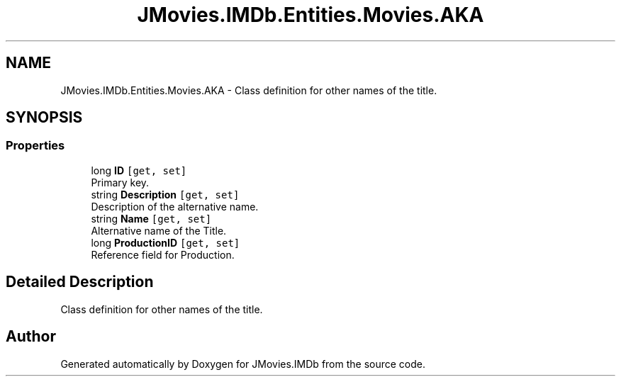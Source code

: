 .TH "JMovies.IMDb.Entities.Movies.AKA" 3 "Sun Feb 26 2023" "JMovies.IMDb" \" -*- nroff -*-
.ad l
.nh
.SH NAME
JMovies.IMDb.Entities.Movies.AKA \- Class definition for other names of the title\&.  

.SH SYNOPSIS
.br
.PP
.SS "Properties"

.in +1c
.ti -1c
.RI "long \fBID\fP\fC [get, set]\fP"
.br
.RI "Primary key\&. "
.ti -1c
.RI "string \fBDescription\fP\fC [get, set]\fP"
.br
.RI "Description of the alternative name\&. "
.ti -1c
.RI "string \fBName\fP\fC [get, set]\fP"
.br
.RI "Alternative name of the Title\&. "
.ti -1c
.RI "long \fBProductionID\fP\fC [get, set]\fP"
.br
.RI "Reference field for Production\&. "
.in -1c
.SH "Detailed Description"
.PP 
Class definition for other names of the title\&. 

.SH "Author"
.PP 
Generated automatically by Doxygen for JMovies\&.IMDb from the source code\&.
